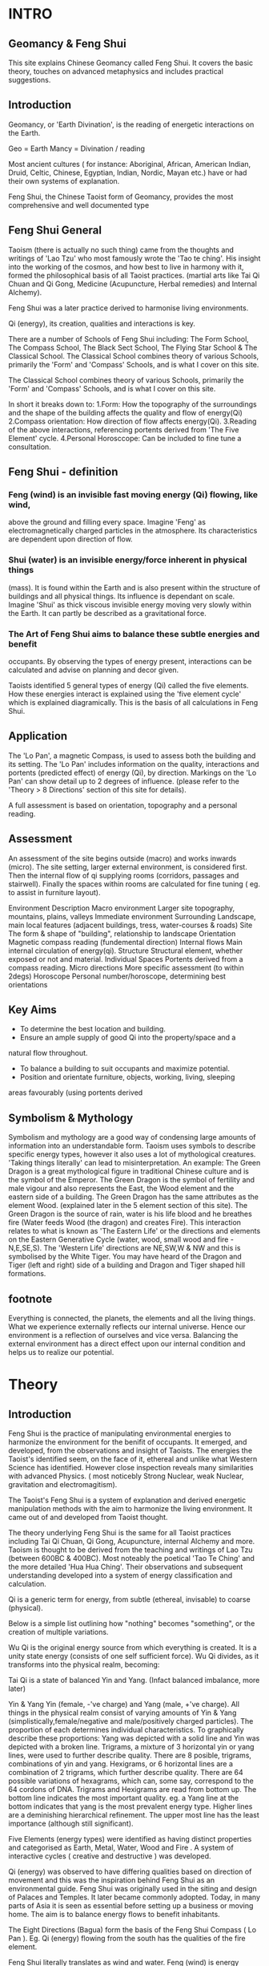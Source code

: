 * INTRO
** Geomancy & Feng Shui
  This site explains Chinese Geomancy called Feng Shui.
It covers the basic theory, touches on advanced metaphysics and includes practical suggestions.
** Introduction
Geomancy, or 'Earth Divination', is the reading of energetic interactions on the Earth.

 Geo   = Earth
 Mancy   = Divination / reading

Most ancient cultures ( for instance: Aboriginal, African, American Indian, Druid, Celtic, Chinese, Egyptian, Indian, Nordic, Mayan etc.) have or had their own
systems of explanation.

Feng Shui, the Chinese Taoist form of Geomancy, provides the most
comprehensive and well documented type
** Feng Shui General
Taoism (there is actually no such thing) came from the thoughts and
writings of 'Lao Tzu' who most famously wrote the 'Tao te ching'. His insight
into the working of the cosmos, and how best to live in harmony with it,
formed the philosophical basis of all Taoist practices. (martial arts like Tai
Qi Chuan and Qi Gong, Medicine (Acupuncture, Herbal remedies) and
Internal Alchemy).

Feng Shui was a later practice derived to harmonise living environments.

Qi (energy), its creation, qualities and interactions is key.

There are a number of Schools of Feng Shui including: The Form School, The
Compass School, The Black Sect School, The Flying Star School & The
Classical School.
The Classical School combines theory of various Schools, primarily the
'Form' and 'Compass' Schools, and is what I cover on this site.

The Classical School combines theory of various Schools, primarily the
'Form' and 'Compass' Schools, and is what I cover on this site.

In short it breaks down to:
1.Form: How the topography of the surroundings and the shape of the
 building affects the quality and flow of energy(Qi)
2.Compass orientation: How direction of flow affects energy(Qi).
3.Reading of the above interactions, referencing portents derived from
 'The Five Element' cycle.
4.Personal Horosccope: Can be included to fine tune a consultation.

** Feng Shui - definition

*** Feng (wind) is an invisible fast moving energy (Qi) flowing, like wind,
above the ground and filling every space.
Imagine 'Feng' as electromagnetically charged particles in the atmosphere.
Its characteristics are dependent upon direction of flow.

*** Shui (water) is an invisible energy/force inherent in physical things
(mass). It is found within the Earth and is also present within the structure
of buildings and all physical things. Its influence is dependant on scale.
Imagine 'Shui' as thick viscous invisible energy moving very slowly within
the Earth. It can partly be described as a gravitational force.

*** The Art of Feng Shui aims to balance these subtle energies and benefit
occupants.
By observing the types of energy present, interactions can be calculated
and advise on planning and decor given.

Taoists identified 5 general types of energy (Qi) called the five elements.
How these energies interact is explained using the 'five element cycle'
which is explained diagramically. This is the basis of all calculations in Feng
Shui.

** Application

The 'Lo Pan', a magnetic Compass, is used to assess both the building and
its setting. The 'Lo Pan' includes information on the quality, interactions and
portents (predicted effect) of energy (Qi), by direction. Markings on the 'Lo
Pan' can show detail up to 2 degrees of influence. (please refer to the
'Theory > 8 Directions' section of this site for details).

A full assessment is based on orientation, topography and a personal
reading.


** Assessment
An assessment of the site begins outside (macro) and works inwards
(micro). The site setting, larger external environment, is considered first.
Then the internal flow of qi supplying rooms (corridors, passages and
stairwell). Finally the spaces within rooms are calculated for fine tuning (
eg. to assist in furniture layout).

 Environment  Description
 Macro environment   Larger site topography, mountains,
   plains, valleys
 Immediate environment  Surrounding Landscape, main local
   features (adjacent buildings, tress,
   water-courses & roads)
 Site  The form & shape of "building",
   relationship to landscape
 Orientation  Magnetic compass reading (fundemental
   direction)
 Internal flows  Main internal circulation of energy(qi).
 Structure  Structural element, whether exposed or
   not and material.
 Individual Spaces  Portents derived from a compass reading.
 Micro directions  More specific assessment (to within
   2degs)
 Horoscope  Personal number/horoscope, determining
   best orientations
** Key Aims
 - To determine the best location and building.
 - Ensure an ample supply of good Qi into the property/space and a
 natural flow throughout.
 - To balance a building to suit occupants and maximize potential.
 - Position and orientate furniture, objects, working, living, sleeping
 areas favourably (using portents derived
** Symbolism & Mythology
Symbolism and mythology are a good way of condensing large amounts of
information into an understandable form.
Taoism uses symbols to describe specific energy types, however it also uses
a lot of mythological creatures.
'Taking things literally' can lead to misinterpretation.
An example:
The Green Dragon is a great mythological figure in traditional Chinese
culture and is the symbol of the Emperor.
The Green Dragon is the symbol of fertility and male vigour and also
represents the East, the Wood element and the eastern side of a building.
The Green Dragon has the same attributes as the element Wood. (explained
later in the 5 element section of this site).
The Green Dragon is the source of rain, water is his life blood and he
breathes fire (Water feeds Wood (the dragon) and creates Fire).
This interaction relates to what is known as 'The Eastern Life' or the
directions and elements on the Eastern Generative Cycle (water, wood,
small wood and fire - N,E,SE,S). The 'Western Life' directions are NE,SW,W
& NW and this is symbolised by the White Tiger. You may have heard of the
Dragon and Tiger (left and right) side of a building and Dragon and Tiger
shaped hill formations.
** footnote
Everything is connected, the planets, the elements and all the living things.
What we experience externally reflects our internal universe. Hence our
environment is a reflection of ourselves and vice versa. Balancing the
external environment has a direct effect upon our internal condition and
helps us to realize our potential.

* Theory
** Introduction
   Feng Shui is the practice of manipulating environmental energies to harmonize
   the environment for the benifit of occupants. It emerged, and developed, from the observations
   and insight of Taoists.
   The energies the Taoist's identified seem, on the face of it, ethereal and unlike what
   Western Science has identified. However close inspection reveals many similarities with
   advanced Physics. ( most noticebly Strong Nuclear, weak Nuclear, gravitation and
   electromagitism).


   The Taoist's
Feng Shui is a system of explanation and derived energetic manipulation methods with
the aim to harmonize the living environment. It came out of and developed from Taoist thought.

The theory underlying Feng Shui is the same for all Taoist practices
including Tai Qi Chuan, Qi Gong, Acupuncture, internal Alchemy and more.
Taoism is thought to be derived from the teaching and writings of Lao Tzu
(between 600BC & 400BC). Most noteably the poetical 'Tao Te Ching' and
the more detailed 'Hua Hua Ching'.
Their observations and subsequent understanding developed into a system
of energy classification and calculation.

Qi is a generic term for energy, from subtle (ethereal, invisable) to coarse
(physical).

Below is a simple list outlining how "nothing" becomes "something", or the
creation of multiple variations.

Wu Qi is the original energy source from which everything is created. It is a
unity state energy (consists of one self sufficient force).
Wu Qi divides, as it transforms into the physical realm, becoming:

Tai Qi is a state of balanced Yin and Yang. (Infact balanced imbalance, more
later)

Yin & Yang
Yin (female, -'ve charge) and
Yang (male, +'ve charge).
All things in the physical realm consist of varying amounts of Yin & Yang
(simplistically,female/negative and male/positively charged particles). The
proportion of each determines individual characteristics.
To graphically describe these proportions:
Yang was depicted with a solid line and
Yin was depicted with a broken line.
Trigrams, a mixture of 3 horizontal yin or yang lines, were used to further
describe quality.
There are 8 posible, trigrams, combinations of yin and yang.
Hexigrams, or 6 horizontal lines are a combination of 2 trigrams, which
further describe quality.
There are 64 possible variations of hexagrams, which can, some say,
correspond to the 64 cordons of DNA.
Trigrams and Hexigrams are read from bottom up. The bottom line
indicates the most important quality. eg. a Yang line at the bottom
indicates that yang is the most prevalent energy type. Higher lines are a
deminishing hierarchical refinement. The upper most line has the least
importance (although still significant).

Five Elements (energy types) were identified as having distinct properties
and categorised as Earth, Metal, Water, Wood and Fire . A system of
interactive cycles ( creative and destructive ) was developed.

Qi (energy) was observed to have differing qualities based on direction of
movement and this was the inspiration behind Feng Shui as an
environmental guide. Feng Shui was originally used in the siting and design
of Palaces and Temples. It later became commonly adopted. Today, in many
parts of Asia it is seen as essential before setting up a business or moving
home. The aim is to balance energy flows to benefit inhabitants.

The Eight Directions (Bagua) form the basis of the Feng Shui Compass (
Lo Pan ). Eg. Qi (energy) flowing from the south has the qualities of the fire
element.

Feng Shui literally translates as wind and water.
Feng (wind) is energy flowing above the ground.
Shui (water) is energy inherent in the ground or all mass.

The Lo Pan magnetic compass, used in assessment, shows a variable
'Heavenly' (Feng) sequence of eight directional energy types, shown as
Trigrams, combined with a fixed 'Earthly' (shui) sequence of eight Trigrams
to give a Hexagram (8x8=64 possible) combination portent reading.
Compass readings can however be as specific as to 2 degrees. Personal
Horoscopes are also part of a full assessment.

Taoist Classical Feng Shui , which I describe here, emerged from the Form
(landscape topography), Compass (directional) and Flying Star (Planetary
movement) Schools.

In summary:
*** Wu Qi : Original Source energy >
*** Tai Qi : Balanced fusion of Yin & Yang energies > (splits into)
*** Yin : Female energy, -'ve charge &
*** Yang : Male energy, +'ve charge. >
*** The 5 Elements : Five general energy types >
*** The 8 Directions : Eight directional energies >
*** The 64 Hexagram's : 8x8 interactions, more specific types.
*** Feng Shui : Environmental interpretation of all the above.

-----------------------------------------------------------------

In Scientific language they can be thought of as the four fundamental
forces: Gravity, Electromagnetism, Strong Nuclear and Weak
Nuclear. The Taoists included a fifth unifying force called 'Earth'.
A binary system of Trigrams (3 lines) and Hexagrams (6 lines) was used to
describe and depict qualities. ( solid line=Yang, broken line = Yin) The use
of the '5 Elements' is real and symbolic. eg. The Element Water is the main
energy found in water, but also is the main element in a approximately a
fifth of everything (the planet Mercury and the Kidney organs for instance)
Each Element describes its own inherent qualities and how it interacts with
the others. eg. Wood feeds Fire (this would be a 'creative' exchange),
whereas, Water douses Fire (this would be a controlling/destructive
exchange).
Proportion is obviously a factor. eg. one cup of water won't extinguish a
bonfire.

Two '5 Element Cycles' express generative and controlling exchanges.

Energy has different qualities based on direction (eg. energy coming from
the south has the property of Fire) and so a system called The 8
Directions (Bagua) was devised to describe energy types based on
Compass orientation. [ these are the same 5 Elements with three additional
distinct flavors. ( small Earth, small Wood & small Metal ) ]

-----------------------------------------------------------------

** Theory

** Wu Qi

WuQi is "nothingness". The original source from which the cosmos was born
and reborn. It is a unity, a single thing, not of the physical universe.
A, currently scientifically un-explainable, force that animates living things.
Much more than spirit, the ultimate life force.
Scientists are aware of the existance, but know nothing of, Dark Matter.
They estimate it constitutes 90% of everything. I believe Wu Qi is many
levels deeper than dark matter. [ "from nothing comes something" . Man
made physical manifestations come from ideas translated into design and
then constructed. "As above, so below" ]
[ The best way to think of it is as the spark of animating life that enters a
new being at the point of conception. ]
Everything in the spiritual realm is a unity.
Everything on the physical plane is a duality.

** Yin & Yang

Yin and Yang are the two opposing and complimentary energies that
together form the basis of everything present in our perceived world. (
yang= solid line, yin=broken line )

Yang (symbolised by a solid line) is the male principle or +'ve charge and
Yin (symbolised by a broken line) is the female principle or -'ve charge.
The proportion, quality and interactions of these two forces give rise to all
varied physical manifestations. Yin and Yang balanced and in harmony is
called 'Tai Qi'. The proportion of yin and yang in perfect (imperfect)
harmony is 1: 1.61803. [ Which is also the proportion of 'Phi' and the
'Golden Section' ]

** Trigrams & Hexagrams
The trigrams and hexagrams are made up of three and six lines
respectively. The illustrate the qualities of energy in proportion of of
yin/yang ( +'ve, -'ve charge ). They are read from bottom to top. The base
line being the most significant up till the top line being the finest of
characteristic. [ the bottom one effectively describing the gerneral sex ]
** The 5 Elements
The 5 Elements describe the main types of energy in the physical world.
Everything in the physical world (visible or invisible - including air,
electromagnetic fields etc.) has the overall characteristic of one of the
Elements. Understanding their qualities and the way they interact helps us
to implement Feng Shui as well as diagose "well being" in Acupuncture.


** The 8 Directions
The Chinese discovered that Qi (energy) had differing characteristics
depending upon the direction of movement. They derived a system of
reading these energetic interactions using the main 5 elements qualities. A
Lo Pan is used to obtain information on orientation and the qualities of
energy. It has a magnetic compass at its center with radial and concentric
markings to indicate the main 8,and sub divisions, directions, the former
and later heavenly sequences, portents (fortune) of spaces, Water Dragon
(flows of water, rivers/streams) information and more.

*** The Baguas
    Bagua (or Pakua) is the Chinese for 8 directions.

The 8 main directions are: Water, Earth, Wood, Small Wood, Fire, Big
Earth, Metal, Big Metal.

**** Heavenly Bagua

The inner Trigrams relate to the "Former Heavenly Sequence". A system
derived to explain the energy of free flowing Feng.

**** Earthly Bagua

The outer Trigrams relate to the "Later Heavenly Sequence". A system
derived to explain the exchange of energy within a building/space.
Essentially the earth energy (Shui) component inherent in the structure or
gravitational effect .

The Heavenly Bagua is moveable and the Earthly Bagua is fixed. Correctly
combining and reading these two Bagua's gives the portent of a particular
space.
**** Lo Shu (magic square)
Lo Shu is a numeric magic square which said to have been found as
markings the back of a Turtle. It ties in the 8 directions and seasonal
changes and relates to personal horoscope numbers.
(see horoscope section to calculate your own personal number).

Odd and even numbers alternate in the periphery of the square, the four
corners are even numbers, and the 5 odd numbers form a cross in the
centre. Each line (vertical, horizontal and diagonal) add up to 15, which is
the number of days in each of the 24 cycles of the Chinese solar year.
**** Readings
To establish the overall characteristic of Qi ( energy ) within a building , take
a magnetic compass reading at the main door (from the door facing
outwards).
It is the flow of energy into the building that we are interested in. Further
qualities of energy in seperate rooms is determined by entry flow. This is a
sub-flavour of energy from the original source.

Whilst each space contains all of the five elements energies - the entry
point is key to determining what element has the most influence.

>>>>> insert diagram

***** Earthly Bagua
These spaces refer to the general characteristics. The true actual magnetic
orientation of spaces within a room.
The energetic characteristics can be summarised simply.

 Space  Quality  Action
 1 Knowledge  Higher good,info needed  Books, guides
 2 Family  Fellowship, employees  Photos of
 3 Wealth, Health  Value, quality  Portrait, Financial docs
 4 Fame  How you are percieved  Items related to how you
     wish to be percieved
 5 Marriage, Business  Unions, Partnerships  Photos,items related to
 6 Children  New ideas, projects,  Photos, items related to
   early growth
 7 Helpful Friends  Helpful  Telephone, Computer
 8 Career  Lifes Purpose, Fusion  Items relating to
     vocation, purpose

***** Heavenly Bagua
These "moveable" portents tell us the interactions of free flowing qi
(energy) with the stable state of the above Earthly Bagua.

 Space  Quality  Portent
 a  Life, Stable, Balanced  +
 b  Longevity, Extends Life  ++
 c  Creates Qi  +++
 d  Problems, Hinderances  --
 e  Death, Disconnects  ---
 f  Five Ghosts, Ancestors  +
 g  Good fortune, Luck  ++
 h  Bad influences, Malign  +

Eg. A south facing house (door to south) has predominantly Fire Qi
(energy) entering it, so the interaction to an eastward wall space ( middle
of East side) would give us an exchange of wood (east) with fire (south) -
wood feeds fire - hence the portent would be very beneficial (as you can see
above and in the diagram, a portent "C" or creates Qi). The energetic
activity in that space is very generative.

This example is one of the most simple examples, the others are more
complex. A full reading is made by overlaying the former and later heavenly
sequences. Combining the two trigrams (3 lines) gives a hexagram (6 lines)
which describes the energetic properties of a space.
8 X 8 = 64 hexagrams which relate to the 64 hexagrams of the "I Ching".

>>>>>> insert portents diagram

***** Flows of Energy
    Flows of Qi and the eddying corner effect explain how the 8 directions are
applicable to a 4 sided room.

Every space contains all the elements, however we can however determine
which element/s have the greatest influence and the overall characteristic.

Door position also tells us whether the Qi is more or less active.

Yang room = left sided doorway, Qi spirals clockwise. Most active, best
for working activities

Yin room = right sided opening, Qi spirals anti-clockwise. Least active,
best for calming ( bedrooms, relaxation etc)

Lung room = central opening, Qi spirals both ways, yin quality to the
right side of the room (calming), yang to the left (active)

>>>>>> insert lung room diagram


* Advanced Theory

** Preamble

When humans lived more simply, in constant and direct contact with nature (working outside), it was easier to connect and absorb basic and subtle energies.

Chinese Taoists identified a supreme natural power which they called "WU QI".

Wu Qi means nothingness (original source) we might call it God.

One theory is that the "nothingness" is infact "Dark Matter" & "Dark energy" (now believed to be the same thing), or subtle sub-atomic entities. “Dark Matter/Dark energy” is thought by Physicists to makes up the majority of the universe accounting for approximately 90%, with the remaining 10% being the physical universe, or what man knows to exist (planets, people, stuff ,gases, atoms).

Wu Qi fills the universe.
Connectivity is key in Taoist metaphysics, everything is connected. Even looking at a star, not only are you connected by reflected light, you are seeing the past.
Connecting with nature helps us to draw upon this source.

Zero point field (ZPF) is well known by scientists, it describes what is left in a vacuum (a state which cannot exist?) or nothingness. This field (or interconnected matrix linking everything in the universe) is full of subatomic activity. ZPF helps explain the Taoists belief that everything is at the centre of the universe as everything is connected to everything else.

It is this connectivity which reveals infinite possibility. Atoms constantly lose and gain energy from the sub-atomic activity occurring in the ZPF and it is this perpetual activity which creates stability.

It is likely that this field is what Taoist Alchemy is tapping into.

** General Theory

From nothing to something, creation (see diagram opposite). Wu Qi (nothingness/unity) becomes Tai Qi (perfect balance) consisting of  the main Primordial Forces, Heaven (male,positive charge,warm, spirit) and Earth (female, negative charge, cool, life giving).

The state of Tai Qi splits into Yin and Yang the subsequent interaction and proportion gives rise to the 5 elements (something physical). This occurs instantaneously. The 5 elements describe the quality of the main subtle energies at play (duality/physical state) and  is dependant upon the proportion of yin and yang (+'ve, -'ve ) present.

This classification is for general energy quality (the 64 hexagrams give a more detailed description). Each element has its own particular quality (vibration/field of influence). Colours, sounds, shapes, direction of movement, emotions, organs (&functions) and planets have a distinct elemental quality.

The Binary system of Trigrams and Hexagrams was devised by the Taoists to gives a guide to the subtle energies and how they interact. There are 8 trigram variations which when combined (8x8) give rise to the 64 hexagrams (which you may be aware of from the “I Ching”) which describe the quality of energy. A solid line indicates Yang, a broken line indicates Yin. You read from the bottom (earthly level, gives main sex) upwards (heavenly level).


** Primordial Force

Humans store part of the primordial forces.

At conception (sperm and egg forming the first cell) the power to draw in the primordial energy is vast. Each subsequent cell also has the power to draw in the primordial force.

Each organ stores a particular quality. e.g.. The Heart stores part of the original spirit or Primordial force (red, fire, heavenly force), and the right Kidney stores part of the primordial force that gives life (blue, water, earthly force). Chinese Alchemy practices help to connect to these forces and increase vitality.

The fusion of the primordial forces is key to Taoist Alchemy practices, (combining heaven and earth), at this point you are able to alter your DNA, rejuvenate the body, giving you a strong foundation for  spiritual development. Spiritual development is only possible with this grounding as to reach the state of Tai Qi which is the gateway to “nothingness” (god, unity), a balance of heaven and earth is required. ( the balance is a perfect imbalance, see yin & yang balance for detail). NB. The reason the "belly button" is key in "Chinese Taoist Alchemy is that this is the point at which the primordial force first enters our bodies (first cells - connection to mother).


** Feng Shui

The Feng Shui looks at the effect of the surrounding environment upon a site and the interaction of subtle energies within confined spaces giving guidance on suitability, arrangement, and how best to utilize.

The core theory is exactly the same as for all Taoist Esoteric practices.
Humans, living things, objects, everything is connected and affected glued together by a vast ocean of inter connectivity filling every space.
It is best to imagine this “stuff” in terms of energy fields, exerting their own influence and being influenced. Imagine a bunch of waves, the constructive and destructive interference they create (see below). Obviously you can effect this interaction to your benefit.
NB. Nothing is static, everything is energy, so mass is just slowed down energy.
All mass has its own gravitational force (obviously the earth has the greatest effect here).  Albert Einstein redefined the simple Newtonian concept of gravitational attraction by his theory of "unified field theory" or gravity as a field of "space time" influence.

- FENG ( or wind), the stuff we cannot see (in a state of duality) or electromagnetically charged particles.

[ Electro = electric charge ( both positive and negative ).

Magnetic = magnetic charge ( positive pole and negative pole ).

Electromagnetic = the interaction of the two, causing what is called interference. ]

Interference is best visualize as a pond with two stones thrown into the water, the way the ripples interact is interference. You can have constructive interference when the troughs of one meet with the peaks of the other (both with the same amplitude), and destructive interference when the peak of one meets with the peak of the other. So we are dealing with waves and how they interact.

SHUI (water) energy, inherent in physical things, simply described as gravitational force.


** Internal Alchemy

Taoism is not Taoism.The spoken and written word is always misinterpreted. Lao Tzu apparently only wrote the "Tao Te Ching" after being continually pestered. The work is a classic in condensed meaning. It contains a detailed explanation of everything. The "Hua Hua Ching", a later work , is a more straightforward description. Much mystery surrounds Lao Tzu, that he lived to a thousand years, that he didn't live, that the name was an alias.


Whilst the fundamentals are constant, how you connect is individual.
Mantak Chias' works, I found, are the best descriptions and guides (see reading list).

The aim is to advance spiritually. By rooting yourself to the earth (physical) spiritual advancement just happens.
This is achieved by connecting to the earth ( experience blue cool energy coming up from your feet to fill your whole body ), connecting to the heavens ( experienced red, hot energy coming down through the top of your head to fill your whole body ) and sucking in cosmic particle dust through your third eye (forehead).
To mix and circulate these energies.

The diagram opposite describes it all.

NB. Old Taoists suggested that it would take between 1000-2000 hrs of standing still to connect ( see Mantak Chia "Iron Shirt Qi Gong" for the stance ).
The more you connect, the more you realize that every single bone and muscle is out of alignment, that the flows of energy are blocked.

Flexibility is life, rigidity is death.

The more flexible you are the better energies flow, the more you will connect to the external forces and the easier it is to connect to your spiritual being.
Always start at the base, good foot contact  ( heel,side,toes,ball ) with the ground, as we want to achieve almost a zero gravity state, an alignment straight up. If your feet are not in correct contact then the rest is out of alignment, the same for knees, hips, shoulders. Think 3d (alignment, twist and muscle pull)  assume you don't know best, and move till you find the right position. The more you practice the more you will know.
Best of all use your stomach brain and not your head brain to find out.

Enough for now! ( check back later ).
